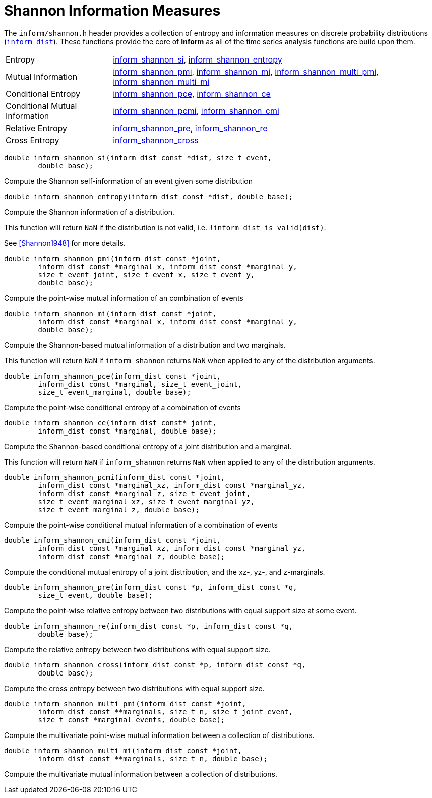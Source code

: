 [[shannon-information-measures]]
= Shannon Information Measures

The `inform/shannon.h` header provides a collection of entropy and information measures on
discrete probability distributions (link:index.html#inform_dist[`inform_dist`]). These
functions provide the core of *Inform* as all of the time series analysis functions are
build upon them.

[horizontal]
Entropy::
    <<inform_shannon_si,inform_shannon_si>>,
    <<inform_shannon_entropy,inform_shannon_entropy>>
Mutual Information::
    <<inform_shannon_pmi,inform_shannon_pmi>>,
    <<inform_shannon_mi,inform_shannon_mi>>,
    <<inform_shannon_multi_pmi,inform_shannon_multi_pmi>>,
    <<inform_shannon_multi_mi,inform_shannon_multi_mi>>
Conditional Entropy::
    <<inform_shannon_pce,inform_shannon_pce>>,
    <<inform_shannon_ce,inform_shannon_ce>>
Conditional Mutual Information::
    <<inform_shannon_pcmi,inform_shannon_pcmi>>,
    <<inform_shannon_cmi,inform_shannon_cmi>>
Relative Entropy::
    <<inform_shannon_pre,inform_shannon_pre>>,
    <<inform_shannon_re,inform_shannon_re>>
Cross Entropy::
    <<inform_shannon_cross,inform_shannon_cross>>

****
[[inform_shannon_si]]
[source,c]
----
double inform_shannon_si(inform_dist const *dist, size_t event,
        double base);
----
Compute the Shannon self-information of an event given some distribution
****

****
[[inform_shannon_entropy]]
[source,c]
----
double inform_shannon_entropy(inform_dist const *dist, double base);
----
Compute the Shannon information of a distribution.

This function will return `NaN` if the distribution is not valid, i.e.
`!inform_dist_is_valid(dist)`.

See <<Shannon1948>> for more details.
****

****
[[inform_shannon_pmi]]
[source,c]
----
double inform_shannon_pmi(inform_dist const *joint,
        inform_dist const *marginal_x, inform_dist const *marginal_y,
        size_t event_joint, size_t event_x, size_t event_y,
        double base);
----
Compute the point-wise mutual information of an combination of events
****

****
[[inform_shannon_mi]]
[source,c]
----
double inform_shannon_mi(inform_dist const *joint,
        inform_dist const *marginal_x, inform_dist const *marginal_y,
        double base);
----
Compute the Shannon-based mutual information of a distribution and two marginals.

This function will return `NaN` if `inform_shannon` returns `NaN` when applied to any of the
distribution arguments.
****

****
[[inform_shannon_pce]]
[source,c]
----
double inform_shannon_pce(inform_dist const *joint,
        inform_dist const *marginal, size_t event_joint,
        size_t event_marginal, double base);
----
Compute the point-wise conditional entropy of a combination of events
****

****
[[inform_shannon_ce]]
[source,c]
----
double inform_shannon_ce(inform_dist const* joint,
        inform_dist const *marginal, double base);
----
Compute the Shannon-based conditional entropy of a joint distribution and a marginal.

This function will return `NaN` if `inform_shannon` returns `NaN` when applied to any of the
distribution arguments.
****

****
[[inform_shannon_pcmi]]
[source,c]
----
double inform_shannon_pcmi(inform_dist const *joint,
        inform_dist const *marginal_xz, inform_dist const *marginal_yz,
        inform_dist const *marginal_z, size_t event_joint,
        size_t event_marginal_xz, size_t event_marginal_yz,
        size_t event_marginal_z, double base);
----
Compute the point-wise conditional mutual information of a combination of events
****

****
[[inform_shannon_cmi]]
[source,c]
----
double inform_shannon_cmi(inform_dist const *joint,
        inform_dist const *marginal_xz, inform_dist const *marginal_yz,
        inform_dist const *marginal_z, double base);
----
Compute the conditional mutual entropy of a joint distribution, and the xz-, yz-, and
z-marginals.
****

****
[[inform_shannon_pre]]
[source,c]
----
double inform_shannon_pre(inform_dist const *p, inform_dist const *q,
        size_t event, double base);
----
Compute the point-wise relative entropy between two distributions with equal support size at
some event.
****

****
[[inform_shannon_re]]
[source,c]
----
double inform_shannon_re(inform_dist const *p, inform_dist const *q,
        double base);
----
Compute the relative entropy between two distributions with equal support size.
****

****
[[inform_shannon_cross]]
[source,c]
----
double inform_shannon_cross(inform_dist const *p, inform_dist const *q,
        double base);
----
Compute the cross entropy between two distributions with equal support size.
****

****
[[inform_shannon_multi_pmi]]
[source,c]
----
double inform_shannon_multi_pmi(inform_dist const *joint,
        inform_dist const **marginals, size_t n, size_t joint_event,
        size_t const *marginal_events, double base);
----
Compute the multivariate point-wise mutual information between a collection of distributions.
****

****
[[inform_]]
[source,c]
----
double inform_shannon_multi_mi(inform_dist const *joint,
        inform_dist const **marginals, size_t n, double base);
----
Compute the multivariate mutual information between a collection of distributions.
****
